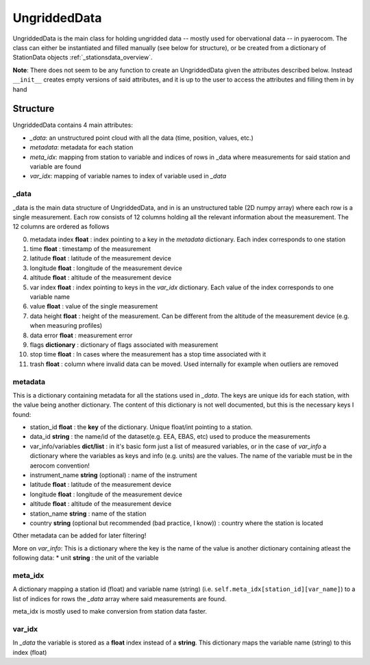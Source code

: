 ===================
UngriddedData
===================

UngriddedData is the main class for holding ungridded data -- mostly used for obervational data -- in pyaerocom.
The class can either be instantiated and filled manually (see below for structure), or be created from a dictionary of StationData objects :ref:`_stationsdata_overview`.

..  image:: ./pics/UngriddedData.svg
    :alt: some image
    :class: with-shadow
**Note**: There does not seem to be any function to create an UngriddedData given the attributes described below. Instead ``__init__`` creates empty versions of said attributes, and it is up to the user to access the attributes and filling them in by hand


Structure
=========

UngriddedData contains 4 main attributes:

* *_data*: an unstructured point cloud with all the data (time, position, values, etc.)
* *metadata*: metadata for each station
* *meta_idx*: mapping from station to variable and indices of rows in _data where measurements for said station and variable are found
* *var_idx*: mapping of variable names to index of variable used in *_data*

_data
-----
_data is the main data structure of UngriddedData, and in is an unstructured table (2D numpy array) where each row is a single measurement.
Each row consists of 12 columns holding all the relevant information about the measurement. The 12 columns are ordered as follows

0. metadata index **float** : index pointing to a key in the *metadata* dictionary. Each index corresponds to one station
1. time **float** : timestamp of the measurement
2. latitude **float** : latitude of the measurement device
3. longitude **float** : longitude of the measurement device
4. altitude **float** : altitude of the measurement device
5. var index **float** : index pointing to keys in the *var_idx* dictionary. Each value of the index corresponds to one variable name
6. value **float** : value of the single measurement
7. data height **float** : height of the measurement. Can be different from the altitude of the measurement device (e.g. when measuring profiles)
8. data error **float** : measurement error
9. flags **dictionary** : dictionary of flags associated with measurement
10. stop time **float** : In cases where the measurement has a stop time associated with it
11. trash **float** : column where invalid data can be moved. Used internally for example when outliers are removed

metadata
--------

This is a dictionary containing metadata for all the stations used in *_data*. The keys are unique ids for each station, with the value being another dictionary. The content of this dictionary is not well documented, but this is the necessary keys I found:

* station_id **float** : the **key** of the dictionary. Unique float/int pointing to a station.
* data_id **string** : the name/id of the dataset(e.g. EEA, EBAS, etc) used to produce the measurements
* var_info/variables **dict/list** : in it's basic form just a list of measured variables, or in the case of *var_info* a dictionary where the variables as keys and info (e.g. units) are the values. The name of the variable must be in the aerocom convention!
* instrument_name **string** (optional) : name of the instrument
* latitude **float** : latitude of the measurement device
* longitude **float** : longitude of the measurement device
* altitude **float** : altitude of the measurement device
* station_name **string** : name of the station
* country **string** (optional but recommended (bad practice, I know)) : country where the station is located

Other metadata can be added for later filtering!


More on *var_info*: This is a dictionary where the key is the name of the value is another dictionary containing atleast the following data:
* unit **string** : the unit of the variable


meta_idx
--------
A dictionary mapping a station id (float) and variable name  (string) (i.e. ``self.meta_idx[station_id][var_name]``) to a list of indices for rows the *_data* array where said measurements are found.

meta_idx is mostly used to make conversion from station data faster.

var_idx
-------
In *_data* the variable is stored as a **float** index instead of a **string**. This dictionary maps the variable name (string) to this index (float)
